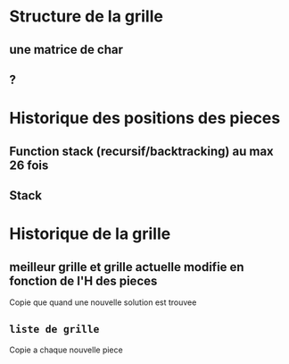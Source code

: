* Structure de la grille
** une matrice de char
** ?
* Historique des positions des pieces
** Function stack (recursif/backtracking) au max 26 fois
** Stack
* Historique de la grille
** meilleur grille et grille actuelle modifie en fonction de l'H des pieces
Copie que quand une nouvelle solution est trouvee

** ~liste de grille~
Copie a chaque nouvelle piece
